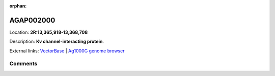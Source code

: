 :orphan:



AGAP002000
==========

Location: **2R:13,365,918-13,368,708**



Description: **Kv channel-interacting protein**.

External links:
`VectorBase <https://www.vectorbase.org/Anopheles_gambiae/Gene/Summary?g=AGAP002000>`_ |
`Ag1000G genome browser <https://www.malariagen.net/apps/ag1000g/phase1-AR3/index.html?genome_region=2R:13365918-13368708#genomebrowser>`_





Comments
--------


.. raw:: html

    <div id="disqus_thread"></div>
    <script>
    
    var disqus_config = function () {
        this.page.identifier = '/gene/AGAP002000';
    };
    
    (function() { // DON'T EDIT BELOW THIS LINE
    var d = document, s = d.createElement('script');
    s.src = 'https://agam-selection-atlas.disqus.com/embed.js';
    s.setAttribute('data-timestamp', +new Date());
    (d.head || d.body).appendChild(s);
    })();
    </script>
    <noscript>Please enable JavaScript to view the <a href="https://disqus.com/?ref_noscript">comments.</a></noscript>


